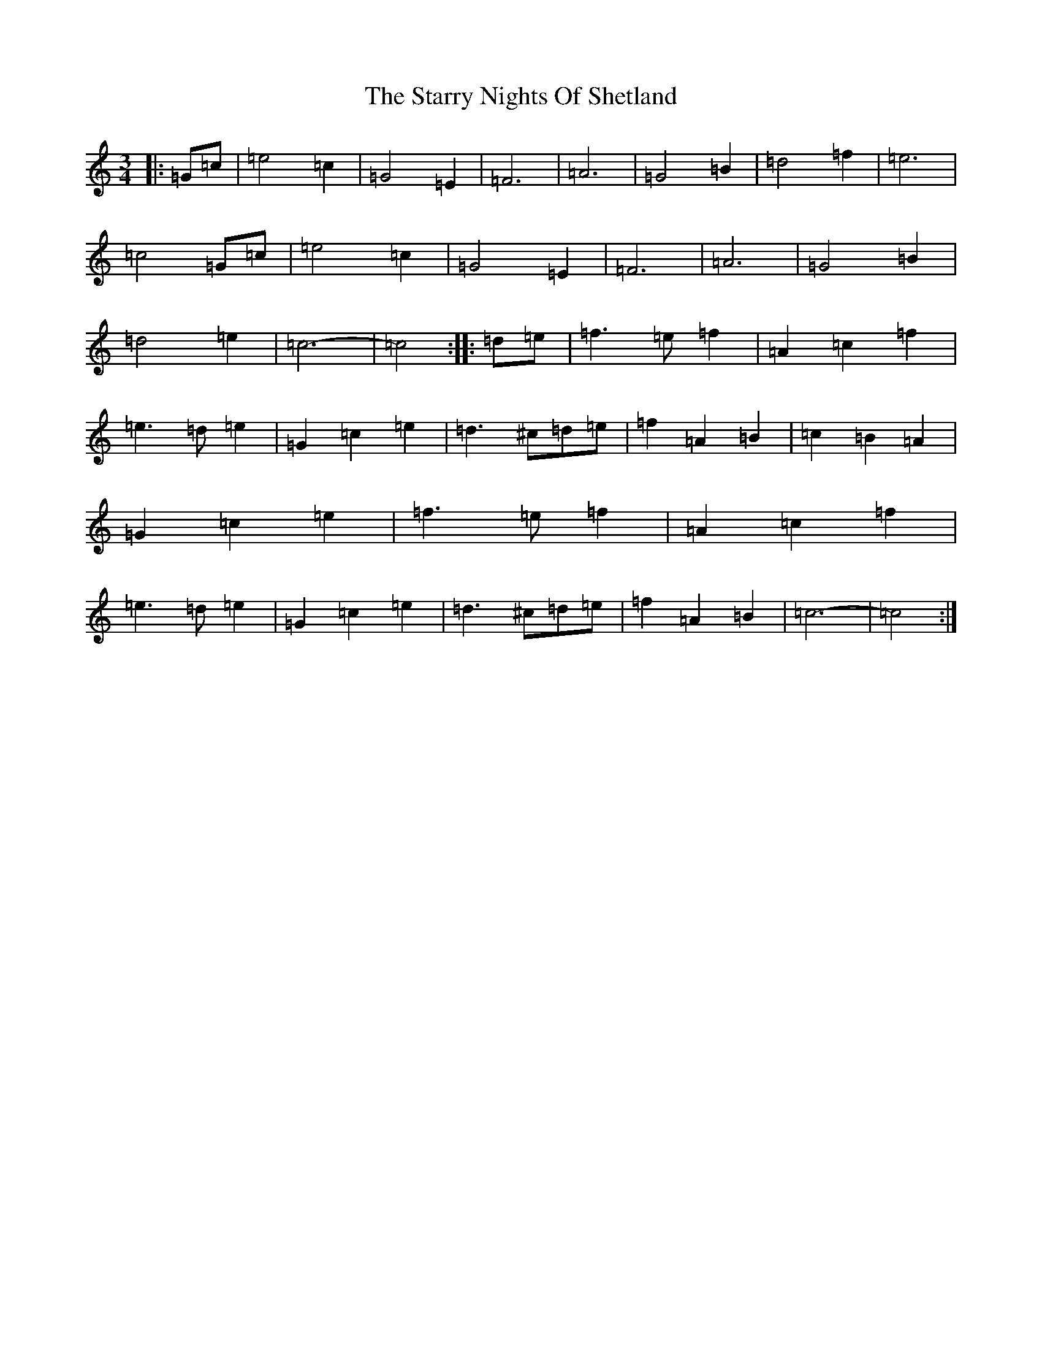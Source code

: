 X: 20192
T: Starry Nights Of Shetland, The
S: https://thesession.org/tunes/7357#setting18877
Z: D Major
R: waltz
M: 3/4
L: 1/8
K: C Major
|:=G=c|=e4=c2|=G4=E2|=F6|=A6|=G4=B2|=d4=f2|=e6|=c4=G=c|=e4=c2|=G4=E2|=F6|=A6|=G4=B2|=d4=e2|=c6-|=c4:||:=d=e|=f3=e=f2|=A2=c2=f2|=e3=d=e2|=G2=c2=e2|=d3^c=d=e|=f2=A2=B2|=c2=B2=A2|=G2=c2=e2|=f3=e=f2|=A2=c2=f2|=e3=d=e2|=G2=c2=e2|=d3^c=d=e|=f2=A2=B2|=c6-|=c4:|